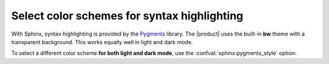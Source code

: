 .. meta::
   :description: Select syntax highlighting color schemes.
   :twitter:description: Select syntax highlighting color schemes.

Select color schemes for syntax highlighting
============================================

.. rst-class:: lead

   Select different color schemes for syntax highlighting in code blocks.

With Sphinx, syntax highlighting is provided by the Pygments_ library.
The |product| uses the built-in **bw** theme with a transparent background.
This works equally well in light and dark mode.

To select a different color scheme **for both light and dark mode**,
use the :confval:`sphinx:pygments_style` option:

.. code-block:: python
   :caption: Do something
   :emphasize-text: PYGMENTS_THEME

   pygments_style = "PYGMENTS_THEME"


.. _Pygments: https://pygments.org/styles/
